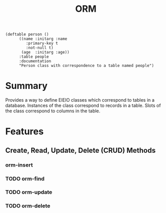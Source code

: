 #+title: ORM

#+begin_src elisp
(deftable person ()
	  ((name :initarg :name
		 :primary-key t
		 :not-null t)
	   (age  :initarg :age))
	  :table people
	  :documentation
	  "Person class with correspondence to a table named people")
#+end_src

* Summary

Provides a way to define EIEIO classes which correspond to tables in a
database. Instances of the class correspond to records in a table. Slots of the
class correspond to columns in the table.

* Features
** Create, Read, Update, Delete (CRUD) Methods
*** orm-insert
*** TODO orm-find
*** TODO orm-update
*** TODO orm-delete
